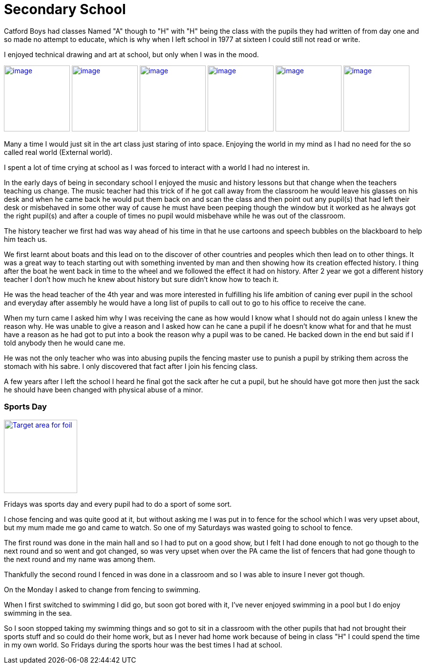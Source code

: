 = Secondary School
:published_at: 2017-02-06 16:20

Catford Boys had classes Named "A" though to "H" with "H" being the class with the pupils they had written of from day one and so made no attempt to educate, which is why when I left school in 1977 at sixteen I could still not read or write.

I enjoyed technical drawing and art at school, but only when I was in the mood.

image:https://farm8.staticflickr.com/7645/17177655245_f948fff392_q_d.jpg[image, 135, float="right",link="https://www.flickr.com/photos/robcamstone/sets/72157651606594698/"] image:https://farm8.staticflickr.com/7607/17177063261_034605e732_q_d.jpg[image, 135, link="https://www.flickr.com/photos/robcamstone/sets/72157651606594698/"] image:https://farm8.staticflickr.com/7659/16991469729_bfd823fa13_q_d.jpg[image, 135, link="https://www.flickr.com/photos/robcamstone/sets/72157651606594698/"]
image:https://farm8.staticflickr.com/7590/16557491783_b6341bbe98_q_d.jpg[image, 135, link="https://www.flickr.com/photos/robcamstone/sets/72157651606594698/"]
image:https://farm9.staticflickr.com/8726/17176029712_25097d5952_q_d.jpg[image, 135, link="https://www.flickr.com/photos/robcamstone/sets/72157651606594698/"]
image:https://farm9.staticflickr.com/8749/16557499983_b6ab9143fe_q_d.jpg[image, 135, link="https://www.flickr.com/photos/robcamstone/sets/72157651606594698/"]

Many a time I would just sit in the art class just staring of into space. Enjoying the world in my mind as I had no need for the so called real world (External world).

I spent a lot of time crying at school as I was forced to interact with a world I had no interest in.

In the early days of being in secondary school I enjoyed the music and history lessons but that change when the teachers teaching us change.
The music teacher had this trick of if he got call away from the classroom he would leave his glasses on his desk and when he came back he would put them back on and scan the class and then point out any pupil(s) that had left their desk or misbehaved in some other way of cause he must have been peeping though the window but it worked as he always got the right pupil(s) and after a couple of times no pupil would misbehave while he was out of the classroom.

The history teacher we first had was way ahead of his time in that he use cartoons and speech bubbles on the blackboard to help him teach us.

We first learnt about boats and this lead on to the discover of other countries and peoples which then lead on to other things. It was a great way to teach starting out with something invented by man and then showing how its creation effected history. I thing after the boat he went back in time to the wheel and we followed the effect it had on history. After 2 year we got a different history teacher I don't how much he knew about history but sure didn't know how to teach it.

He was the head teacher of the 4th year and was more interested in fulfilling his life ambition of caning ever pupil in the school and everyday after assembly he would have a long list of pupils to call out to go to his office to receive the cane.

When my turn came I asked him why I was receiving the cane as how would I know what I should not do again unless I knew the reason why. He was unable to give a reason and I asked how can he cane a pupil if he doesn't know what for and that he must have a reason as he had got to put into a book the reason why a pupil was to be caned. He backed down in the end but said if I told anybody then he would cane me.

He was not the only teacher who was into abusing pupils the fencing master use to punish a pupil by striking them across the stomach with his sabre. I only discovered that fact after I join his fencing class.

A few years after I left the school I heard he final got the sack after he cut a pupil, but he should have got more then just the sack he should have been changed with physical abuse of a minor.

=== Sports Day
image::https://upload.wikimedia.org/wikipedia/commons/thumb/1/14/Fencing_foil_valid_surfaces_2009.svg/263px-Fencing_foil_valid_surfaces_2009.svg.png[Target area for foil, 150,float="right", link="https://commons.wikimedia.org/wiki/File:Fencing_foil_valid_surfaces_2009.svg"]

Fridays was sports day and every pupil had to do a sport of some sort.

I chose fencing and was quite good at it, but without asking me I was put in to fence for the school which I was very upset about, but my mum made me go and came to watch. So one of my Saturdays was wasted going to school to fence.

The first round was done in the main hall and so I had to put on a good show, but I felt I had done enough to not go though to the next round and so went and got changed, so was very upset when over the PA came the list of fencers that had gone though to the next round and my name was among them.

Thankfully the second round I fenced in was done in a classroom and so I was able to insure I never got though.

On the Monday I asked to change from fencing to swimming.

When I first switched to swimming I did go, but soon got bored with it, I've never enjoyed swimming in a pool but I do enjoy swimming in the sea.

So I soon stopped taking my swimming things and so got to sit in a classroom with the other pupils that had not brought their sports stuff and so could do their home work, but as I never had home work because of being in class &quot;H&quot; I could spend the time in my own world. So Fridays during the sports hour was the best times I had at school.